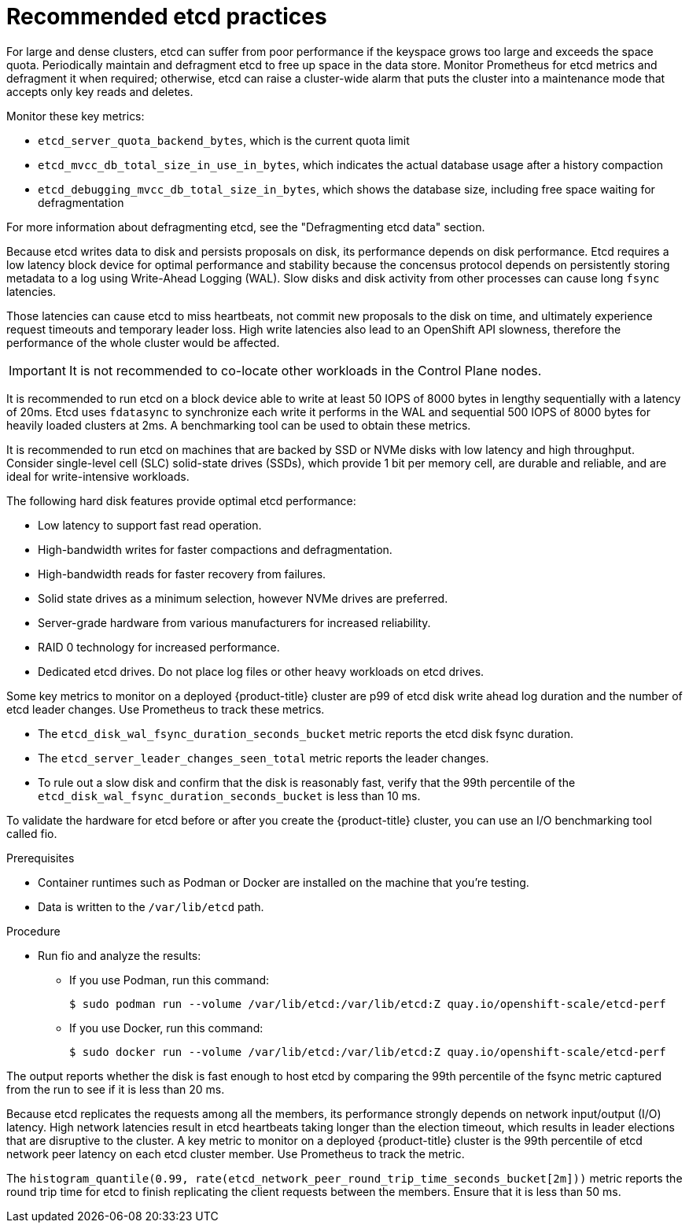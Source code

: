 // Module included in the following assemblies:
//
// * scalability_and_performance/recommended-host-practices.adoc

:_content-type: PROCEDURE
[id="recommended-etcd-practices_{context}"]
= Recommended etcd practices

For large and dense clusters, etcd can suffer from poor performance if the keyspace grows too large and exceeds the space quota. Periodically maintain and defragment etcd to free up space in the data store. Monitor Prometheus for etcd metrics and defragment it when required; otherwise, etcd can raise a cluster-wide alarm that puts the cluster into a maintenance mode that accepts only key reads and deletes.

.Monitor these key metrics:

* `etcd_server_quota_backend_bytes`, which is the current quota limit
* `etcd_mvcc_db_total_size_in_use_in_bytes`, which indicates the actual database usage after a history compaction
* `etcd_debugging_mvcc_db_total_size_in_bytes`, which shows the database size, including free space waiting for defragmentation

For more information about defragmenting etcd, see the "Defragmenting etcd data" section.

Because etcd writes data to disk and persists proposals on disk, its performance depends on disk performance.
Etcd requires a low latency block device for optimal performance and stability because the concensus protocol depends on persistently storing metadata to a log using Write-Ahead Logging (WAL). Slow disks and disk activity from other processes can cause long `fsync` latencies.

Those latencies can cause etcd to miss heartbeats, not commit new proposals to the disk on time, and ultimately experience request timeouts and temporary leader loss. High write latencies also lead to an OpenShift API slowness, therefore the performance of the whole cluster would be affected.

[IMPORTANT]
====
It is not recommended to co-locate other workloads in the Control Plane nodes.
====

It is recommended to run etcd on a block device able to write at least 50 IOPS of 8000 bytes in lengthy sequentially with a latency of 20ms. Etcd uses `fdatasync` to synchronize each write it performs in the WAL and sequential 500 IOPS of 8000 bytes for heavily loaded clusters at 2ms. A benchmarking tool can be used to obtain these metrics.

It is recommended to run etcd on machines that are backed by SSD or NVMe disks with low latency and high throughput. Consider single-level cell (SLC) solid-state drives (SSDs), which provide 1 bit per memory cell, are durable and reliable, and are ideal for write-intensive workloads.

The following hard disk features provide optimal etcd performance:

* Low latency to support fast read operation.
* High-bandwidth writes for faster compactions and defragmentation.
* High-bandwidth reads for faster recovery from failures.
* Solid state drives as a minimum selection, however NVMe drives are preferred.
* Server-grade hardware from various manufacturers for increased reliability.
* RAID 0 technology for increased performance.
* Dedicated etcd drives. Do not place log files or other heavy workloads on etcd drives.

Some key metrics to monitor on a deployed {product-title} cluster are p99 of etcd disk write ahead log duration and the number of etcd leader changes. Use Prometheus to track these metrics.

* The `etcd_disk_wal_fsync_duration_seconds_bucket` metric reports the etcd disk fsync duration.
* The `etcd_server_leader_changes_seen_total` metric reports the leader changes.
* To rule out a slow disk and confirm that the disk is reasonably fast, verify that the 99th percentile of the `etcd_disk_wal_fsync_duration_seconds_bucket` is less than 10 ms.

To validate the hardware for etcd before or after you create the {product-title} cluster, you can use an I/O benchmarking tool called fio.

.Prerequisites

* Container runtimes such as Podman or Docker are installed on the machine that you're testing.
* Data is written to the `/var/lib/etcd` path.

.Procedure
* Run fio and analyze the results:
+
--
** If you use Podman, run this command:
[source,terminal]
+
----
$ sudo podman run --volume /var/lib/etcd:/var/lib/etcd:Z quay.io/openshift-scale/etcd-perf
----

** If you use Docker, run this command:
[source,terminal]
+
----
$ sudo docker run --volume /var/lib/etcd:/var/lib/etcd:Z quay.io/openshift-scale/etcd-perf
----
--

The output reports whether the disk is fast enough to host etcd by comparing the 99th percentile of the fsync metric captured from the run to see if it is less than 20 ms.

Because etcd replicates the requests among all the members, its performance strongly depends on network input/output (I/O) latency. High network latencies result in etcd heartbeats taking longer than the election timeout, which results in leader elections that are disruptive to the cluster. A key metric to monitor on a deployed {product-title} cluster is the 99th percentile of etcd network peer latency on each etcd cluster member. Use Prometheus to track the metric.

The `histogram_quantile(0.99, rate(etcd_network_peer_round_trip_time_seconds_bucket[2m]))` metric reports the round trip time for etcd to finish replicating the client requests between the members. Ensure that it is less than 50 ms.
